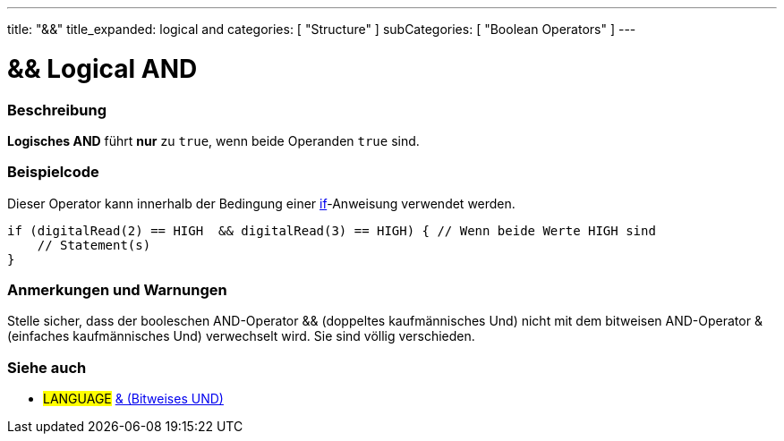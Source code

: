 ---
title: "&&"
title_expanded: logical and
categories: [ "Structure" ]
subCategories: [ "Boolean Operators" ]
---





= && Logical AND


// OVERVIEW SECTION STARTS
[#overview]
--

[float]
=== Beschreibung
*Logisches AND* führt *nur* zu `true`, wenn beide Operanden `true` sind.
[%hardbreaks]

--
// OVERVIEW SECTION ENDS



// HOW TO USE SECTION STARTS
[#howtouse]
--

[float]
=== Beispielcode
Dieser Operator kann innerhalb der Bedingung einer link:../../control-structure/if[if]-Anweisung verwendet werden.

[source,arduino]
----
if (digitalRead(2) == HIGH  && digitalRead(3) == HIGH) { // Wenn beide Werte HIGH sind
    // Statement(s)
}
----
[%hardbreaks]

[float]
=== Anmerkungen und Warnungen
Stelle sicher, dass der booleschen AND-Operator && (doppeltes kaufmännisches Und) nicht mit dem bitweisen AND-Operator & (einfaches kaufmännisches Und) verwechselt wird. Sie sind völlig verschieden.

--
// HOW TO USE SECTION ENDS


// SEE ALSO SECTION
[#see_also]
--

[float]
=== Siehe auch

[role="language"]
* #LANGUAGE# link:../../bitwise-operators/bitwiseand[& (Bitweises UND)]

--
// SEE ALSO SECTION ENDS